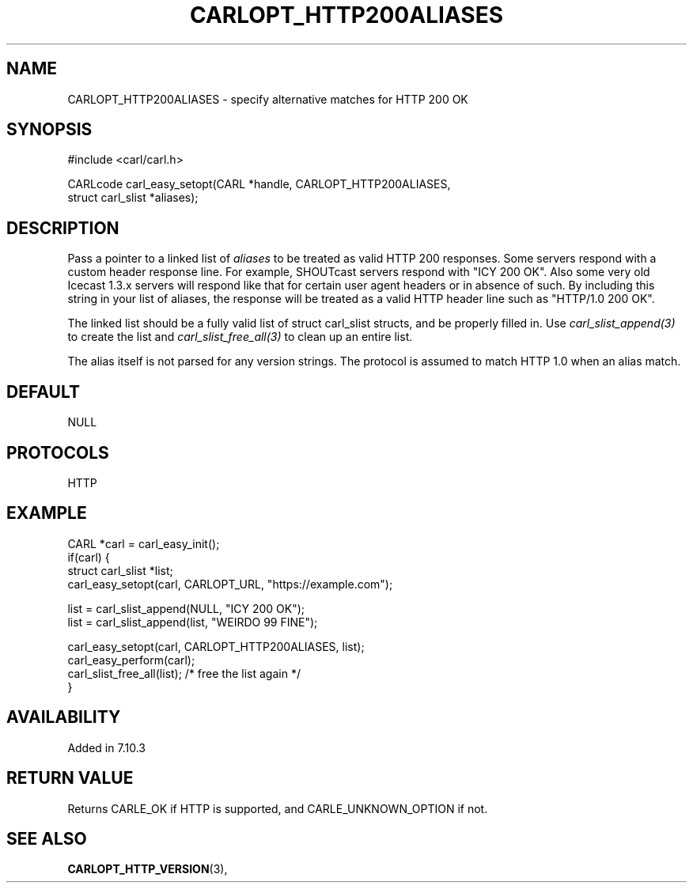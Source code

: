 .\" **************************************************************************
.\" *                                  _   _ ____  _
.\" *  Project                     ___| | | |  _ \| |
.\" *                             / __| | | | |_) | |
.\" *                            | (__| |_| |  _ <| |___
.\" *                             \___|\___/|_| \_\_____|
.\" *
.\" * Copyright (C) 1998 - 2017, Daniel Stenberg, <daniel@haxx.se>, et al.
.\" *
.\" * This software is licensed as described in the file COPYING, which
.\" * you should have received as part of this distribution. The terms
.\" * are also available at https://carl.se/docs/copyright.html.
.\" *
.\" * You may opt to use, copy, modify, merge, publish, distribute and/or sell
.\" * copies of the Software, and permit persons to whom the Software is
.\" * furnished to do so, under the terms of the COPYING file.
.\" *
.\" * This software is distributed on an "AS IS" basis, WITHOUT WARRANTY OF ANY
.\" * KIND, either express or implied.
.\" *
.\" **************************************************************************
.\"
.TH CARLOPT_HTTP200ALIASES 3 "17 Jun 2014" "libcarl 7.37.0" "carl_easy_setopt options"
.SH NAME
CARLOPT_HTTP200ALIASES \- specify alternative matches for HTTP 200 OK
.SH SYNOPSIS
.nf
#include <carl/carl.h>

CARLcode carl_easy_setopt(CARL *handle, CARLOPT_HTTP200ALIASES,
                          struct carl_slist *aliases);
.SH DESCRIPTION
Pass a pointer to a linked list of \fIaliases\fP to be treated as valid HTTP
200 responses.  Some servers respond with a custom header response line.  For
example, SHOUTcast servers respond with "ICY 200 OK". Also some very old
Icecast 1.3.x servers will respond like that for certain user agent headers or
in absence of such. By including this string in your list of aliases,
the response will be treated as a valid HTTP header line such as
"HTTP/1.0 200 OK".

The linked list should be a fully valid list of struct carl_slist structs, and
be properly filled in.  Use \fIcarl_slist_append(3)\fP to create the list and
\fIcarl_slist_free_all(3)\fP to clean up an entire list.

The alias itself is not parsed for any version strings. The protocol is
assumed to match HTTP 1.0 when an alias match.
.SH DEFAULT
NULL
.SH PROTOCOLS
HTTP
.SH EXAMPLE
.nf
CARL *carl = carl_easy_init();
if(carl) {
  struct carl_slist *list;
  carl_easy_setopt(carl, CARLOPT_URL, "https://example.com");

  list = carl_slist_append(NULL, "ICY 200 OK");
  list = carl_slist_append(list, "WEIRDO 99 FINE");

  carl_easy_setopt(carl, CARLOPT_HTTP200ALIASES, list);
  carl_easy_perform(carl);
  carl_slist_free_all(list); /* free the list again */
}
.fi
.SH AVAILABILITY
Added in 7.10.3
.SH RETURN VALUE
Returns CARLE_OK if HTTP is supported, and CARLE_UNKNOWN_OPTION if not.
.SH "SEE ALSO"
.BR CARLOPT_HTTP_VERSION "(3), "

